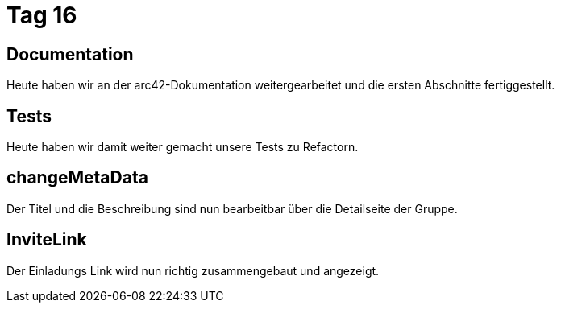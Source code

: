 = Tag 16

== Documentation
Heute haben wir an der arc42-Dokumentation weitergearbeitet und die ersten Abschnitte fertiggestellt.

== Tests
Heute haben wir damit weiter gemacht unsere Tests zu Refactorn.

== changeMetaData
Der Titel und die Beschreibung sind nun bearbeitbar über die Detailseite der Gruppe.

== InviteLink
Der Einladungs Link wird nun richtig zusammengebaut und angezeigt.